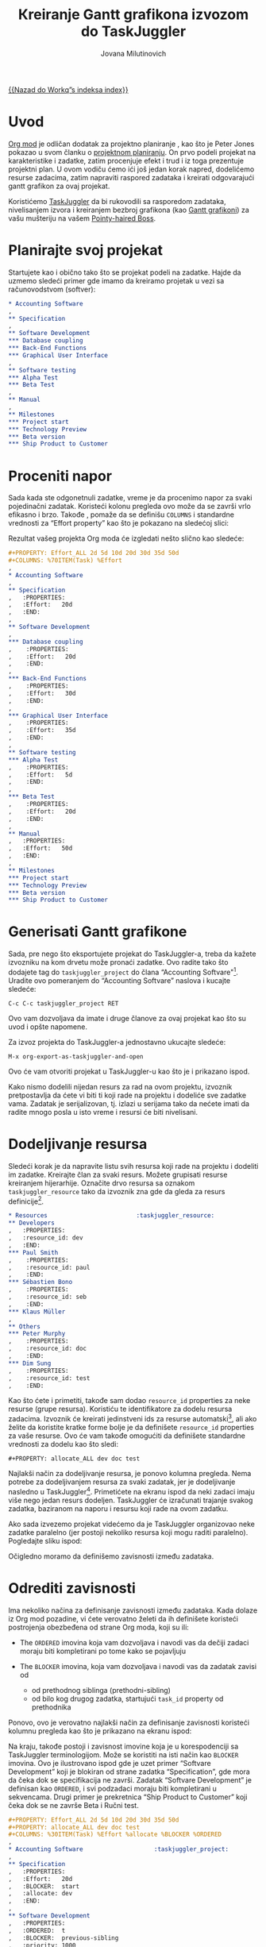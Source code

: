 #+OPTIONS:    H:3 num:nil toc:t \n:nil @:t ::t |:t ^:t -:t f:t *:t TeX:t LaTeX:t skip:nil d:(HIDE) tags:not-in-toc
#+STARTUP:    align fold nodlcheck oddeven lognotestate
#+SEQ_TODO:   TODO(t) INPROGRESS(i) WAITING(w@) | DONE(d) CANCELED(c@)
#+TAGS:       Write(w) Update(u) Fix(f) Check(c) 
#+TITLE:      Кreiranje Gantt grafikona izvozom do TaskJuggler
#+AUTHOR:     Jovana Milutinovich
#+EMAIL:      jovanam AT webhostinggeeks DOT com
#+LANGUAGE:   scr
#+PRIORITIES: A C B
#+CATEGORY:   worg

[[file:index.org][{{Nazad do Workq”s indeksa index}}]]

* Uvod

[[http://orgmode.org/][Org mod]] је odličan dodatak za projektno planiranje , kao što je Peter Jones
pokazao u svom članku o [[http://www.contextualdevelopment.com/articles/2008/project-planning][projektnom planiranju]]. On prvo podeli projekat na
karakteristike i zadatke, zatim procenjuje efekt i trud i iz toga
prezentuje projektni plan. U ovom vodiču ćemo ići još jedan korak napred,
dodelićemo resurse zadacima, zatim napraviti raspored zadataka i kreirati
odgovarajući gantt grafikon za ovaj projekat.

Koristićemo [[http://www.taskjuggler.org/][TaskJuggler]] da bi rukovodili sa rasporedom zadataka,
nivelisanjem izvora i kreiranjem bezbroj grafikona (kao [[http://en.wikipedia.org/wiki/Gantt_chart][Gantt grafikoni]]) za
vašu mušteriju na vašem [[http://en.wikipedia.org/wiki/Pointy-haired_Boss][Pointy-haired Boss]].

* Planirajte svoj projekat

Startujete kao i obično tako što se projekat podeli na zadatke. Hajde da
uzmemo sledeći primer gde imamo da kreiramo projetak u vezi sa
računovodstvom (softver):

#+BEGIN_SRC org
  ,* Accounting Software
  ,
  ,** Specification
  ,
  ,** Software Development
  ,*** Database coupling
  ,*** Back-End Functions
  ,*** Graphical User Interface
  ,
  ,** Software testing
  ,*** Alpha Test
  ,*** Beta Test
  ,
  ,** Manual
  ,
  ,** Milestones
  ,*** Project start
  ,*** Technology Preview
  ,*** Beta version
  ,*** Ship Product to Customer
#+END_SRC

* Proceniti napor

Sada kada ste odgonetnuli zadatke, vreme je da procenimo napor za svaki
pojedinačni zadatak. Koristeći kolonu pregleda ovo može da se završi vrlo
efikasno i brzo. Takođe , pomaže da se definišu =COLUMNS= i standardne
vrednosti za “Effort property” kao što je pokazano na sledećoj slici:

#+CAPTION: Procenjujemo napor pomoću kolone pregleda
#+ATTR_HTML: alt="Procenjujemo napor pomoću kolone pregleda"
[[file:../images/taskjuggler/effort-estimation.png]]

Rezultat vašeg projekta Org moda će izgledati nešto slično kao sledeće:

#+BEGIN_SRC org
  ,#+PROPERTY: Effort_ALL 2d 5d 10d 20d 30d 35d 50d 
  ,#+COLUMNS: %70ITEM(Task) %Effort
  ,
  ,* Accounting Software
  ,
  ,** Specification
  ,   :PROPERTIES:
  ,   :Effort:   20d
  ,   :END:
  ,
  ,** Software Development
  ,
  ,*** Database coupling
  ,    :PROPERTIES:
  ,    :Effort:   20d
  ,    :END:
  ,
  ,*** Back-End Functions
  ,    :PROPERTIES:
  ,    :Effort:   30d
  ,    :END:
  ,
  ,*** Graphical User Interface
  ,    :PROPERTIES:
  ,    :Effort:   35d
  ,    :END:
  ,
  ,** Software testing
  ,*** Alpha Test
  ,    :PROPERTIES:
  ,    :Effort:   5d
  ,    :END:
  ,
  ,*** Beta Test
  ,    :PROPERTIES:
  ,    :Effort:   20d
  ,    :END:
  ,
  ,** Manual
  ,   :PROPERTIES:
  ,   :Effort:   50d
  ,   :END:
  ,
  ,** Milestones
  ,*** Project start
  ,*** Technology Preview
  ,*** Beta version
  ,*** Ship Product to Customer
#+END_SRC

* Generisati Gantt grafikone

Sada, pre nego što eksportujete projekat do TaskJuggler-a, treba da kažete
izvozniku na kom drvetu može pronaći zadatke. Ovo radite tako što dodajete
tag do ~taskjuggler_project~ do člana “Accounting Softvare"[fn:1]. Uradite ovo
pomeranjem do “Accounting Softvare” naslova i kucajte sledeće:

: C-c C-c taskjuggler_project RET

Оvo vam dozvoljava da imate i druge članove za ovaj projekat kao što su
uvod i opšte napomene.

Za izvoz projekta do TaskJuggler-a jednostavno ukucajte sledeće:

: M-x org-export-as-taskjuggler-and-open

Оvo će vam otvoriti projekat u TaskJuggler-u kao što je i prikazano ispod.

#+CAPTION: Gantt grafikoni u TaskJuggler-UI
#+ATTR_HTML: alt="Gantt grafikoni u TaskJuggler-UI"
[[file:../images/taskjuggler/TaskJugglerUI1.png]]

Kako nismo dodelili nijedan resurs za rad na ovom projektu, izvoznik
pretpostavlja da ćete vi biti ti koji rade na projektu i dodeliće sve
zadatke vama. Zadatak je serijalizovan, tj. izlazi u serijama tako da
nećete imati da radite mnogo posla u isto vreme i resursi će biti
nivelisani.

* Dodeljivanje resursa

Sledeći korak je da napravite listu svih resursa koji rade na projektu i
dodeliti im zadatke. Kreirajte član za svaki resurs. Možete grupisati
resurse kreiranjem hijerarhije. Označite drvo resursa sa oznakom
~taskjuggler_resource~ tako da izvoznik zna gde da gleda za resurs
definicije[fn:2].

#+BEGIN_SRC org
  ,* Resources					       :taskjuggler_resource:
  ,** Developers
  ,   :PROPERTIES:
  ,   :resource_id: dev
  ,   :END:
  ,*** Paul Smith
  ,    :PROPERTIES:
  ,    :resource_id: paul
  ,    :END:
  ,*** Sébastien Bono
  ,    :PROPERTIES:
  ,    :resource_id: seb
  ,    :END:
  ,*** Klaus Müller
  ,
  ,** Others
  ,*** Peter Murphy
  ,    :PROPERTIES:
  ,    :resource_id: doc
  ,    :END:
  ,*** Dim Sung
  ,    :PROPERTIES:
  ,    :resource_id: test
  ,    :END:
#+END_SRC

Kao što ćete i primetiti, takođe sam dodao ~resource_id~ properties za neke
resurse (grupe resursa). Koristiću te identifikatore za dodelu resursa
zadacima. Izvoznik će kreirati jedinstveni ids za resurse automatski[fn:3],
ali ako želite da koristite kratke forme bolje je da definišete
~resource_id~ properties za vaše resurse. Ovo će vam takođe omogućiti da
definišete standardne vrednosti za dodelu kao što sledi:

: #+PROPERTY: allocate_ALL dev doc test

Najlakši način za dodeljivanje resursa, je ponovo kolumna pregleda. Nema
potrebe za dodeljivanjem resursa za svaki zadatak, jer je dodeljivanje
nasledno u TaskJuggler[fn:4]. Primetićete na ekranu ispod da neki zadaci
imaju više nego jedan resurs dodeljen. TaskJuggler će izračunati trajanje
svakog zadatka, baziranom na naporu i resursu koji rade na ovom zadatku.

#+CAPTION: Dodeljivanje resursa
#+ATTR_HTML: alt="Dodeljivanje resursa"
[[file:../images/taskjuggler/assign-resources.png]]

Ako sada izvezemo projekat videćemo da je TaskJuggler organizovao neke
zadatke paralelno (jer postoji nekoliko resursa koji mogu raditi
paralelno).  Pogledajte sliku ispod:

#+CAPTION: Gantt grafikoni sa višestrukim resursima
#+ATTR_HTML: alt="Gantt grafikoni sa višestrukim resursima"
[[file:../images/taskjuggler/TaskJugglerUI2.png]]

Očigledno moramo da definišemo zavisnosti između zadataka.

* Odrediti zavisnosti

Ima nekoliko načina za definisanje zavisnosti između zadataka. Kada dolaze
iz Org mod pozadine, vi ćete verovatno želeti da ih definišete koristeći
postrojenja obezbeđena od strane Org moda, koji su ili:

- The =ORDERED= imovina koja vam dozvoljava i navodi vas da dečiji zadaci
  moraju biti kompletirani po tome kako se pojavljuju

-  The =BLOCKER= imovina, koja vam dozvoljava i navodi vas da zadatak
   zavisi od

    - od prethodnog siblinga (prethodni-sibling)
    - od bilo kog drugog zadatka, startujući ~task_id~ property od
      prethodnika

Ponovo, ovo je verovatno najlakši način za definisanje zavisnosti koristeći
kolumnu pregleda kao što je prikazano na ekranu ispod:

#+CAPTION: Definisanje zavisnosti korišćenjem kolumne pregleda
#+ATTR_HTML: alt="Definisanje zavisnosti korišćenjem kolumne pregleda"
[[file:../images/taskjuggler/define-dependencies.png]]

Na kraju, takođe postoji i zavisnost imovine koja je u korespodenciji sa
TaskJuggler terminologijom.  Može se koristiti na isti način kao =BLOCKER=
imovina. Ovo je ilustrovano ispod gde je uzet primer “Softvare Development”
koji je blokiran od strane zadatka “Specification”, gde mora da čeka dok se
specifikacija ne završi.  Zadatak “Softvare Development” je definisan kao
=ORDERED=, i svi podzadaci moraju biti kompletirani u sekvencama. Drugi
primer je prekretnica “Ship Product to Customer” koji čeka dok se ne završe
Beta i Ručni test.

#+BEGIN_SRC org
  ,#+PROPERTY: Effort_ALL 2d 5d 10d 20d 30d 35d 50d 
  ,#+PROPERTY: allocate_ALL dev doc test
  ,#+COLUMNS: %30ITEM(Task) %Effort %allocate %BLOCKER %ORDERED
  ,
  ,* Accounting Software					:taskjuggler_project:
  ,
  ,** Specification
  ,   :PROPERTIES:
  ,   :Effort:   20d
  ,   :BLOCKER:  start
  ,   :allocate: dev
  ,   :END:
  ,
  ,** Software Development
  ,   :PROPERTIES:
  ,   :ORDERED:  t
  ,   :BLOCKER:  previous-sibling
  ,   :priority: 1000
  ,   :allocate: dev
  ,   :END:
  ,
  ,*** Database coupling
  ,    :PROPERTIES:
  ,    :Effort:   20d
  ,    :END:
  ,
  ,*** Back-End Functions
  ,    :PROPERTIES:
  ,    :Effort:   30d
  ,    :task_id:  back_end
  ,    :END:
  ,
  ,*** Graphical User Interface
  ,    :PROPERTIES:
  ,    :Effort:   35d
  ,    :allocate: paul, seb
  ,    :END:
  ,
  ,** Software testing
  ,   :PROPERTIES:
  ,   :ORDERED:  t
  ,   :BLOCKER:  previous-sibling
  ,   :allocate: test
  ,   :END:
  ,*** Alpha Test
  ,    :PROPERTIES:
  ,    :Effort:   5d
  ,    :task_id:  alpha
  ,    :END:
  ,
  ,*** Beta Test
  ,    :PROPERTIES:
  ,    :Effort:   20d
  ,    :task_id:  beta
  ,    :allocate: test, paul
  ,    :END:
  ,
  ,** Manual
  ,   :PROPERTIES:
  ,   :Effort:   50d
  ,   :task_id:  manual
  ,   :BLOCKER:  start
  ,   :allocate: doc
  ,   :END:
  ,
  ,** Milestones
  ,*** Project start
  ,    :PROPERTIES:
  ,    :task_id:  start
  ,    :END:
  ,
  ,*** Technology Preview
  ,    :PROPERTIES:
  ,    :BLOCKER:  back_end
  ,    :END:
  ,
  ,*** Beta version
  ,    :PROPERTIES:
  ,    :BLOCKER:  alpha
  ,    :END:
  ,
  ,*** Ship Product to Customer
  ,    :PROPERTIES:
  ,    :BLOCKER:  beta manual
  ,    :END:
  ,
  ,
  ,* Resources					       :taskjuggler_resource:
  ,** Developers
  ,   :PROPERTIES:
  ,   :resource_id: dev
  ,   :END:
  ,*** Paul Smith
  ,    :PROPERTIES:
  ,    :resource_id: paul
  ,    :END:
  ,*** Sébastien Bono
  ,    :PROPERTIES:
  ,    :resource_id: seb
  ,    :END:
  ,*** Klaus Müller
  ,
  ,** Others
  ,*** Peter Murphy
  ,    :PROPERTIES:
  ,    :resource_id: doc
  ,    :limits:   { dailymax 6.4h }
  ,    :END:
  ,*** Dim Sung
  ,    :PROPERTIES:
  ,    :resource_id: test
  ,    :END:
#+END_SRC

Ако izvozite primer iznad, TaskJuggler će napraviti raspored zadataka kao
što je pokazano na ekranu ispod.

#+CAPTION: Gantt grafikoni za zavisnostima
#+ATTR_HTML: alt="Gantt grafikoni za zavisnostima"
[[file:../images/taskjuggler/TaskJugglerUI3.png]]

Takođe TaskJuggler će vam dati pregled koliko će uposleni biti resursi i na
čemu rade. Pogledajte ispod sliku:

#+CAPTION: Grafikon upotrebe resursa
#+ATTR_HTML: alt="Grafikon upotrebe resursa"
[[file:../images/taskjuggler/resource-graph.png]]

Na posletku, možete generisati [[file:~/install/git/worg/images/taskjuggler/project-plan.pdf][good-lookin project plans]] u PDF fajlove
štampanjem iz TaskJuggler-a.Ovo će usrećiti svakog [[http://en.wikipedia.org/wiki/Pointy-haired_Boss][pointy-haired Boss]].

* Export of other properties


Obično, izvoznik upisuje imovinu člana koja je već poznata TaskJuggler-u
(kao smene, bukiranja, efikasnost, start, knjiženje,odgovornost, reference,
raspored, trajanje, prekretnica, beleške, kraj, itd... za zadatke) kao i
TaskJuggler fajlu.

Оstala svojstva kao kompletnost ili prioritet su izvedene iz obuhvatnih
informacija iz Org mod fajla. TODO izjava je pravi primer kompletnosti.
Prioritet zadatka će biti determinisan kroz prioritet cookie.

* Footnotes
[fn:1] Možete kustomizirati tagove.

[fn:2] Оpet, naravno, ovaj tag može biti kustomiziran.

[fn:3] Preko downcasing naslova, zamene ne-ascii znakova sa “ i biranjem
prve reči kao da je jedinstvena.

[fn:4] U TaskJuggler-u dodeljivanja su kumulativna, izvoznik međutim,
dodaje neke kodove tako da su nasleđena dodeljivanja ignorisana kada se
eksplicitno dodeljuju resursu.

